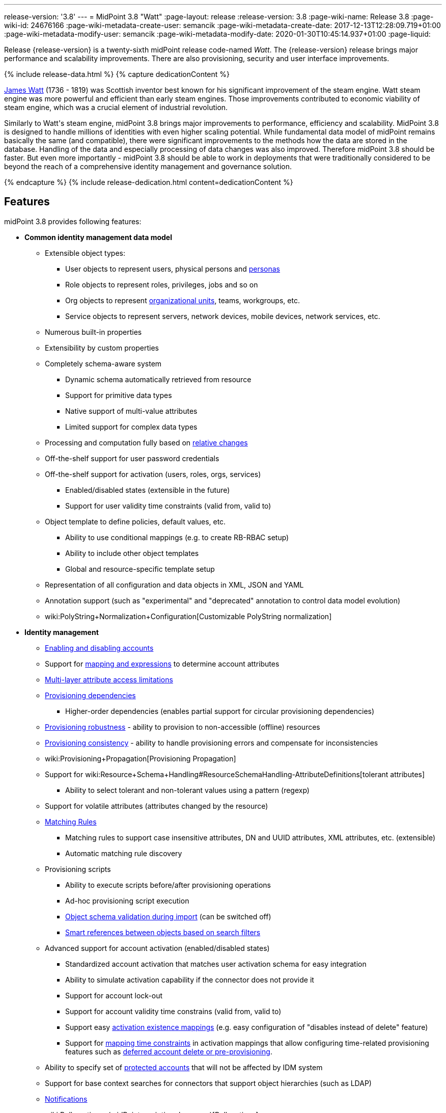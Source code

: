 ---
release-version: '3.8'
---
= MidPoint 3.8 "Watt"
:page-layout: release
:release-version: 3.8
:page-wiki-name: Release 3.8
:page-wiki-id: 24676166
:page-wiki-metadata-create-user: semancik
:page-wiki-metadata-create-date: 2017-12-13T12:28:09.719+01:00
:page-wiki-metadata-modify-user: semancik
:page-wiki-metadata-modify-date: 2020-01-30T10:45:14.937+01:00
:page-liquid:

Release {release-version} is a twenty-sixth midPoint release code-named _Watt_.
The {release-version} release brings major performance and scalability improvements.
There are also provisioning, security and user interface improvements.

++++
{% include release-data.html %}
++++

++++
{% capture dedicationContent %}
<p>
    <a href="https://en.wikipedia.org/wiki/James_Watt">James Watt</a> (1736 - 1819) was Scottish inventor best known for his significant improvement of the steam engine.
    Watt steam engine was more powerful and efficient than early steam engines.
    Those improvements contributed to economic viability of steam engine, which was a crucial element of industrial revolution.
</p>
<p>
    Similarly to Watt's steam engine, midPoint 3.8 brings major improvements to performance, efficiency and scalability.
    MidPoint 3.8 is designed to handle millions of identities with even higher scaling potential.
    While fundamental data model of midPoint remains basically the same (and compatible), there were significant improvements to the methods how the data are stored in the database.
    Handling of the data and especially processing of data changes was also improved.
    Therefore midPoint 3.8 should be faster.
    But even more importantly - midPoint 3.8 should be able to work in deployments that were traditionally considered to be beyond the reach of a comprehensive identity management and governance solution.
</p>
{% endcapture %}
{% include release-dedication.html content=dedicationContent %}
++++

== Features

midPoint 3.8 provides following features:

* *Common identity management data model*

** Extensible object types:

*** User objects to represent users, physical persons and xref:/midpoint/reference/misc/persona/[personas]

*** Role objects to represent roles, privileges, jobs and so on

*** Org objects to represent xref:/midpoint/reference/org/organizational-structure/[organizational units], teams, workgroups, etc.

*** Service objects to represent servers, network devices, mobile devices, network services, etc.

** Numerous built-in properties

** Extensibility by custom properties

** Completely schema-aware system

*** Dynamic schema automatically retrieved from resource

*** Support for primitive data types

*** Native support of multi-value attributes

*** Limited support for complex data types

** Processing and computation fully based on xref:/midpoint/reference/concepts/relativity/[relative changes]

** Off-the-shelf support for user password credentials

** Off-the-shelf support for activation (users, roles, orgs, services)

*** Enabled/disabled states (extensible in the future)

*** Support for user validity time constraints (valid from, valid to)

** Object template to define policies, default values, etc.

*** Ability to use conditional mappings (e.g. to create RB-RBAC setup)

*** Ability to include other object templates

*** Global and resource-specific template setup

** Representation of all configuration and data objects in XML, JSON and YAML

** Annotation support (such as "experimental" and "deprecated" annotation to control data model evolution)

** wiki:PolyString+Normalization+Configuration[Customizable PolyString normalization]


* *Identity management*

** xref:/midpoint/reference/synchronization/examples/[Enabling and disabling accounts]

** Support for xref:/midpoint/reference/expressions/introduction/[mapping and expressions] to determine account attributes

** xref:/midpoint/reference/resources/resource-configuration/schema-handling/[Multi-layer attribute access limitations]

** xref:/midpoint/reference/resources/provisioning-dependencies/[Provisioning dependencies]

*** Higher-order dependencies (enables partial support for circular provisioning dependencies)

** xref:/midpoint/reference/synchronization/consistency/[Provisioning robustness] - ability to provision to non-accessible (offline) resources

** xref:/midpoint/reference/synchronization/consistency/[Provisioning consistency] - ability to handle provisioning errors and compensate for inconsistencies

** wiki:Provisioning+Propagation[Provisioning Propagation]

** Support for wiki:Resource+Schema+Handling#ResourceSchemaHandling-AttributeDefinitions[tolerant attributes]

*** Ability to select tolerant and non-tolerant values using a pattern (regexp)

** Support for volatile attributes (attributes changed by the resource)

** xref:/midpoint/reference/concepts/matching-rules/[Matching Rules]

*** Matching rules to support case insensitive attributes, DN and UUID attributes, XML attributes, etc.
(extensible)

*** Automatic matching rule discovery

** Provisioning scripts

*** Ability to execute scripts before/after provisioning operations

*** Ad-hoc provisioning script execution

*** xref:/midpoint/reference/schema/object-references/[Object schema validation during import] (can be switched off)

*** xref:/midpoint/reference/schema/object-references/[Smart references between objects based on search filters]

** Advanced support for account activation (enabled/disabled states)

*** Standardized account activation that matches user activation schema for easy integration

*** Ability to simulate activation capability if the connector does not provide it

*** Support for account lock-out

*** Support for account validity time constrains (valid from, valid to)

*** Support easy xref:/midpoint/reference/resources/resource-configuration/schema-handling/activation/[activation existence mappings] (e.g. easy configuration of "disables instead of delete" feature)

*** Support for xref:/midpoint/reference/expressions/mappings/[mapping time constraints] in activation mappings that allow configuring time-related provisioning features such as xref:/midpoint/reference/resources/resource-configuration/schema-handling/activation/[deferred account delete or pre-provisioning].

** Ability to specify set of xref:/midpoint/reference/resources/resource-configuration/protected-accounts/[protected accounts] that will not be affected by IDM system

** Support for base context searches for connectors that support object hierarchies (such as LDAP)

** xref:/midpoint/reference/misc/notifications/[Notifications]

** wiki:Bulk+actions+(midPoint+scripting+language)[Bulk actions]

** Passive wiki:Attribute+Caching[Attribute Caching] (EXPERIMENTAL)

** Partial multi-tenancy support


* *Synchronization*

** xref:/midpoint/reference/synchronization/introduction/[Live synchronization]

** xref:/midpoint/reference/concepts/relativity/[Reconciliation]

*** Ability to execute scripts before/after reconciliation

** Correlation and confirmation expressions

*** Conditional correlation expressions

** Concept of _channel_ that can be used to adjust synchronization behaviour in some situations

** wiki:Generic+Synchronization[Generic Synchronization] allows synchronization of roles to groups to organizational units to ... anything

** Self-healing xref:/midpoint/reference/synchronization/consistency/[consistency mechanism]


* *Advanced RBAC*

** xref:/midpoint/reference/expressions/expressions/[Expressions in the roles]

** Hierarchical roles

** Conditional roles and assignments/inducements

** Parametric roles (including ability to assign the same role several times with different parameters)

** Temporal constraints (validity dates: valid from, valid to)

** wiki:Roles,+Metaroles+and+Generic+Synchronization[Metaroles]

** Role catalog

** Role request based on shopping cart paradigm

** Several xref:/midpoint/reference/synchronization/projection-policy/[assignment enforcement modes]

*** Ability to specify global or resource-specific enforcement mode

*** Ability to "legalize" assignment that violates the enforcement mode

** Rule-based RBAC (RB-RBAC) ability by using conditional mappings in xref:/midpoint/reference/expressions/object-template/[user template] and wiki:Role+Autoassignment[role autoassignment] and entitlement associations

** GUI support for entitlement listing, membership and editing

** Entitlement approval

** User-friendly entitlement association management


* *Identity governance*

** Powerful xref:/midpoint/reference/org/organizational-structure/[organizational structure management]

** xref:/midpoint/reference/cases/workflow-3/[Workflow support] (based on link:http://www.activiti.org/[Activiti] engine)

*** Declarative policy-based multi-level wiki:Approval[approval] process

*** Visualization of approval process

** wiki:Object+Lifecycle[Object lifecycle] property

** Object history (time machine)

** wiki:Policy+Rules[Policy Rules] as a unified mechanism to define identity management, governance and compliance policies

** xref:/midpoint/reference/roles-policies/segregation-of-duties/[Segregation of Duties] (SoD)

*** Many options to define xref:/midpoint/reference/roles-policies/segregation-of-duties/[role exclusions]

*** SoD approvals

*** SoD certification

** Assignment constraints for roles and organizational structure

** wiki:Access+Certification[Access certification]

** Ad-hoc recertificaiton

** Basic wiki:Role+Lifecycle[role lifecycle] management (role approvals)

** wiki:User-Friendly+Policy+Selection[User-friendly policy selection]

** wiki:Deputy[Deputy] (ad-hoc privilege delegation)

** Escalation in approval and certification processes

** xref:/midpoint/reference/misc/persona/[Personas]

** Rich assignment meta-data

** Data protection (experimental)


* *Expressions, mappings and other dynamic features*

** wiki:Sequences[Sequences] for reliable allocation of unique identifiers

** xref:/midpoint/reference/expressions/expressions/[Customization expressions]

*** xref:/midpoint/reference/expressions/expressions/script/groovy/[Groovy]

*** Python

*** xref:/midpoint/reference/expressions/expressions/script/javascript/[JavaScript (ECMAScript)]

*** Built-in libraries with a convenient set of functions

** xref:/midpoint/reference/expressions/expressions/[PolyString] support allows automatic conversion of strings in national alphabets

** Mechanism to iteratively determine unique usernames and other identifier

** wiki:Function+Libraries[Function libraries]


* *Web-based administration user interface*

** Ability to execute identity management operations on users and accounts

** User-centric views

** Account-centric views (browse and search accounts directly)

** Resource wizard

** Layout automatically adapts to screen size

** Easily customizable look & feel

** Built-in XML editor for identity and configuration objects

** Identity merge

** GUI support for wiki:Configurable+Transform+Sample[more complex data in object extension] (containers), improved GUI customization (experimental)

** Support for custom static web content


* *Self-service*

** User profile page

** Password management page

** Role selection and request dialog

** Self-registration

** Email-based password reset


* *Connectors*

** Integration of xref:/connectors/connectors/[ConnId identity connector framework]

*** Support for Evolveum Polygon connectors

*** Support for ConnId connectors

*** Support for OpenICF connectors (limited)

** Automatic generation and caching of xref:/midpoint/reference/resources/resource-schema/[resource schema] from the connector

** xref:/midpoint/architecture/archive/data-model/midpoint-common-schema/connectortype/[Local connector discovery]

** Support for connector hosts and remote xref:/midpoint/architecture/archive/data-model/midpoint-common-schema/connectortype/[connectors], xref:/connectors/connectors/[identity connector] and xref:/midpoint/architecture/archive/data-model/midpoint-common-schema/connectorhosttype/[connectors host type]

** Remote connector discovery

** wiki:Manual+Resource+and+ITSM+Integration[Manual Resource and ITSM Integration]

*** Simple management of cases - internal midPoint tickets (contributed, experimental)

** xref:/midpoint/architecture/archive/subsystems/provisioning/ucf/[Unified Connector Framework (UCF) layer to allow more provisioning frameworks in the future]


* *Flexible identity repository implementations and SQL repository implementation*

** xref:/midpoint/reference/repository/sql-repository-implementation/[Identity repository based on relational databases]

** wiki:Administration+Interface#AdministrationInterface-Keepingmetadataforallobjects%28Creation,modification,approvals%29[Keeping metadata for all objects] (creation, modification, approvals)

** xref:/midpoint/reference/deployment/removing-obsolete-information/[Automatic repository cleanup] to keep the data store size sustainable



* *Security*

** Fine-grained authorization model

*** wiki:Authorization+Configuration[Authorization expressions]

*** Limited wiki:Power+of+Attorney+Configuration[power of attorney] implementation

** Organizational structure and RBAC integration

** Delegated administration

** Password management

*** Password distribution

*** xref:/midpoint/reference/security/credentials/password-policy/[Password policies]

*** Password retention policy

*** Password metadata

*** Self-service password management

*** Password storage options (encryption, hashing)

*** Mail-based initialization of passwords for new accounts

** CSRF protection

** Auditing to xref:/midpoint/reference/security/audit/configuration/[file (logging)]

** Auditing to xref:/midpoint/reference/security/audit/configuration/[SQL table]

** Interactive audit log viewer


* *Extensibility*

** xref:/midpoint/reference/schema/custom-schema-extension/[Custom schema extensibility]

** xref:/midpoint/reference/concepts/clockwork/scripting-hooks/[Scripting Hooks]

** wiki:Lookup+Tables[Lookup Tables]

** Support for overlay projects and deep customization

** Support for programmatic custom GUI forms (Apache Wicket components)

** Basic support for declarative custom forms

** API accessible using a REST, web services (SOAP) and local JAVA calls


* *Reporting*

** Scheduled reports

** Lightweight reporting (CSV export) built into user interface

** Comprehensive reporting based on Jasper Reports

** wiki:Post+report+script+HOWTO[Post report script]


* *Internals*

** xref:/midpoint/reference/tasks/task-manager/[Task management]

*** wiki:Task+template+HOWTO[Task template]

*** wiki:Node-sticky+tasks+HOWTO[Node-sticky tasks]

*** wiki:Multi-node,+partitioned+and+stateful+tasks[Multi-node, partitioned and stateful tasks]


* *Operations*

** Lightweight deployment structure with two deployment options:

*** wiki:Stand-Alone+Deployment[Stand-alone deployment]

*** Deployment to web container (WAR)

** xref:/midpoint/reference/tasks/task-manager/[Multi-node task manager component with HA support]

** Comprehensive logging designed to aid troubleshooting

** Enterprise class scalability (hundreds of thousands of users)


* *Documentation*

** wiki:Documentation[Administration documentation publicly available in the wiki]

** xref:/midpoint/architecture/[Architectural documentation publicly available in the wiki]

** Schema documentation automatically generated from the definition (wiki:SchemaDoc[schemadoc])


== Changes With Respect to Version 3.7

* User interface improvements

** wiki:User-Friendly+Policy+Selection[User-friendly policy selection]

** User-friendly entitlement association management

** GUI support for wiki:Configurable+Transform+Sample[more complex data in object extension] (containers), improved GUI customization (experimental)

** Simple GUI pages for _cases_ (internal midPoint tickets) contributed by link:https://www.exclamationlabs.com/[Exclamation Labs]

** Support for custom static web content in midpoint home directory

** Support for `experimental` annotation

** Ability to override `experimental` and `deprecated` annotations

** Minor user experience improvements


* Data model improvements

** Full implementation of `subtype` property

** Properties `locality`, `costCenter`, `preferredLanguage`, `locale`, `timezone`, `emailAddress` and `telephoneNumber` moved up from `UserType` to `FocusType`.

** wiki:PolyString+Normalization+Configuration[Customizable PolyString normalization]


* Security improvements

** xref:/midpoint/reference/security/credentials/password-policy/[Password Policy: prohibited projection values]

** Negative item enumeration in authorizations (`exceptItem`)

** Expression code requires just execution-phase authorizations, it does not need request-phase authorizations any more

** Improved password metadata


* Provisioning

** wiki:Provisioning+Propagation[Provisioning Propagation]

** Ad-hoc provisioning script execution

** Improved error handling, especially criticality of ITSM errors

** Provisioning dependencies may use filter in dependency specification


* Performance and scalability improvements

** Optimized database schema for better performance and scalability

** Autoincrement field for audit record storage

** wiki:Multi-node,+partitioned+and+stateful+tasks[Multi-node, partitioned and stateful tasks]

** Audit delta and operation result compression

** xref:/midpoint/reference/repository/generic/configuration/[Repository layer cache]


* Miscellaneous improvements

** Improved handling of wiki:Function+Libraries[function library] updates

** Minor mapping improvements

** Basic data protection features (experimental)

** Improved SMS gateway support (HTTP POST method)

** Support for `configuration` variable in inbound mappings

** Start scripts for `ninja` tool (`ninja.sh, ninja.bat`)

** Improved documentation


* Connectors

** CSV connector supports script execution

** Active Directory connector supports CredSSP version 5 and 6 (see CVE-2018-0886)



Oracle database 11g is no longer supported.
It is replaced by Oracle 12c database support. +
Support for PostgreSQL 9.4 and earlier is deprecated.
PostgreSQL 8.4.x and earlier is no longer supported. +
MySQL 5.6 and earlier is no longer supported. +
Microsoft SQL 2008 and 2008 R2 are no longer supported.
Microsoft SQL Server 2012 support is deprecated.


++++
{% include release-quality.html %}
++++

=== Limitations

* MidPoint 3.8 comes with a bundled LDAP-based eDirectory connector.
This connector is stable, however it is not included in the normal midPoint support.
Support for this connector has to be purchased separately.

* There is an option to modify midPoint to support LDAP and CAS authentication by using Spring Security modules.
This method is used in several midPoint deployments.
However, such authentication modules are not officially supported as part of usual midPoint subscriptions.
Only community-level support is provided for those modules.
Commercial-grade support for this authentication method is available, but it has to be explicitly negotiated in a subscription contract.

* MidPoint user interface has flexible (fluid) design and it is able to adapt to various screen sizes, including screen sizes used by some mobile devices.
However, midPoint administration interface is also quite complex and it would be very difficult to correctly support all midPoint functionality on very small screens.
Therefore midPoint often works well on larger mobile devices (tablets) it is very likely to be problematic on small screens (mobile phones).
Even though midPoint may work well on mobile devices, the support for small screens is not included in standard midPoint subscription.
Partial support for small screens (e.g. only for self-service purposes) may be provided, but it has to be explicitly negotiated in a subscription contract.

* There are several add-ons and extensions for midPoint that are not explicitly distributed with midPoint.
This includes midPoint plug-in for Eclipse IDE, extension of Jasper studio, Java client library, various samples, scripts, connectors and other non-bundled items.
Support for these non-bundled items is limited.
Generally speaking those non-bundled items are supported only for platform subscribers and those that explicitly negotiated the support in their contract.
For other cases there is only community support available.
For those that are interested in official support for IDE add-ons there is a possibility to use wiki:Subscriptions+and+Sponsoring[subscription] to help us develop midPoint studio (bug:MID-4701[]).

MidPoint is known to work well in the following deployment environment.
The following list is list of *tested* platforms, i.e. platforms that midPoint team or reliable partners personally tested with this release.
The version numbers in parentheses are the actual version numbers used for the tests.

It is very likely that midPoint will also work in similar environments.
But only the versions specified below are supported as part of midPoint subscription and support programs - unless a different version is explicitly agreed in the contract.

Support for some platforms is marked as "deprecated".
Support for such deprecated versions can be removed in any midPoint release.
Please migrate from deprecated platforms as soon as possible.


=== Java

* OpenJDK 8 (1.8.0_91, 1.8.0_111, 1.8.0_151)

* Sun/Oracle Java SE Runtime Environment 8 (1.8.0_45, 1.8.0_65, 1.8.0_74, 1.8.0_131)


=== Web Containers

* Apache Tomcat 8 (8.0.14, 8.0.20, 8.0.28, 8.0.30, 8.0.33, 8.5.4)

* BEA/Oracle WebLogic 12c (12.2.1.3.0) -  special subscription required


[NOTE]
.Web container (application server) support
====
MidPoint 3.7 introduced wiki:Stand-Alone+Deployment[Stand-alone deployment] form that does not need an application server.
This is the primary deployment model for midPoint.
The deployment to web container is still supported.
However the only supported web container is Apache Tomcat.
Other web containers (application servers) may be supported if the support is explicitly negotiated in midPoint subscription.
Except for those cases midPoint development team will not provide any support for other web containers.

Currently there are no plans to remove support for deployed midPoint installation using a WAR file.
However, it is possible that this deployment form will get phased out eventually unless there are active subscribers preferring this deployment method.
MidPoint subscription is strongly recommended if you plan to use this method in the future.

See also "wiki:Is+Tomcat+deployment+still+supported?[Is Tomcat deployment still supported?]" in the wiki:Frequently+Asked+Questions[Frequently Asked Questions] section.
====


=== Databases

* H2 (embedded).
Supported only in embedded mode.
Not supported for production deployments.
Only the version specifically bundled with midPoint is supported. +
H2 is intended only for development, demo and similar use cases.
It is *not* supported for any production use.
Also, upgrade of deployments based on H2 database are not supported.

* PostgreSQL 9 (9.1, 9.2, 9.3, 9.4, 9.4.5, 9.5, 9.5.1).
Support for PostgreSQL 9.4 and earlier is deprecated.

* MariaDB (10.0.28)

* MySQL 5.7 (5.7)

* Oracle 12c

* Microsoft SQL Server 2012, 2014.
Microsoft SQL Server 2012 support is deprecated.


=== Supported Browsers

* Firefox (any recent version)

* Safari (any recent version)

* Chrome (any recent version)

* Opera (any recent version)

* Microsoft Internet Explorer (version 9 or later)

Recent version of browser as mentioned above means any stable stock version of the browser released in the last two years.
We formally support only stock, non-customized versions of the browsers without any extensions or other add-ons.
According to the experience most extensions should work fine with midPoint.
However, it is not possible to test midPoint with all of them and support all of them.
Therefore, if you chose to use extensions or customize the browser in any non-standard way you are doing that on your own risk.
We reserve the right not to support customized web browsers.

Microsoft Internet Explorer compatibility mode is *not* supported.


== Important Bundled Components

[%autowidth]
|===
| Component | Version | Description

| ConnId
| 1.4.3.11
| ConnId Connector Framework


| LDAP connector bundle
| 1.6
| LDAP, Active Directory and eDirectory connector


| CSV connector
| 2.2
| Connector for CSV files


| DatabaseTable connector
| 1.4.2.0
| Connector for simple database tables

|===


++++
{% include release-download.html %}
++++

[NOTE]
.Stand-alone deployment model
====
MidPoint deployment method has changed in midPoint release 3.7.
wiki:Stand-Alone+Deployment[Stand-alone deployment] is now the default deployment method.
MidPoint default configuration, scripts and almost everything else was adapted for this method.

* *New midPoint users* and *new deployments* should simply follow the wiki:Installing+midPoint+v3.7[installation manual].

* *Existing deployments* prior to version 3.7 may keep using exactly the same configuration as before.
wiki:Deploying+MidPoint+as+Web+Application[Deployment of midPoint as Web Application] is still supported as an alternative.
However, wiki:Stand-Alone+Deployment[stand-alone deployment] is now the primary option.
It is recommended to migrate the deployment based on application server to a stand-alone deployment in the future.
See our wiki:Migrating+from+Tomcat+to+Standalone+midPoint+Deployment[brief migration guide].
====

== Upgrade

MidPoint is software that is designed for easy upgradeability.
We do our best to maintain strong backward compatibility of midPoint data model, configuration and system behavior.
However, midPoint is also very flexible and comprehensive software system with a very rich data model.
It is not humanly possible to test all the potential upgrade paths and scenarios.
Also some changes in midPoint behavior are inevitable to maintain midPoint development pace.
Therefore we can assure reliable midPoint upgrades only for link:https://evolveum.com/services/[midPoint subscribers]. This section provides overall overview of the changes and upgrade procedures.
Although we try to our best it is not possible to foresee all possible uses of midPoint.
Therefore the information provided in this section are for information purposes only without any guarantees of completeness.
In case of any doubts about upgrade or behavior changes please use services associated with link:https://evolveum.com/services/[midPoint subscription] or purchase link:https://evolveum.com/services/professional-services/[professional services].


=== Upgrade from midPoint 3.0, 3.1, 3.1.1, 3.2, 3.3, 3.3.1, 3.4, 3.4.1, 3.5, 3.5.1, 3.6 and 3.6.1

Upgrade path from MidPoint 3.0 goes through midPoint 3.1, 3.1.1, 3.2, 3.3, 3.4.1, 3.5.1 and 3.6.1. Upgrade to midPoint 3.1 first.
Then upgrade from midPoint 3.1 to 3.1.1, from 3.1.1 to 3.2 then to 3.3, then to 3.4.1, 3.5.1, 3.6.1, 3.7.1 and finally to 3.8.


=== Upgrade from midPoint 3.7 and 3.7.1

MidPoint 3.8 data model is essentially backwards compatible with previous midPoint versions.
However, there were changes that may affect some deployments:

* Object subtype was fully implemented.
Subtype is now the recommended way how to sort object such as users into smaller categories and types.
Subtype is a direct replacement for `employeeType`, `roleType` and `serviceType`. Introduction of subtype as step towards schema unification.
Existing deprecated properties (`employeeType`, `roleType` and `serviceType`) still work in the same way as they have worked in previous midPoint versions (with one exception, see below).
However, `subtype` property should be used as a replacement whenever possible.
The only difference in functionality is that xref:/midpoint/reference/misc/persona/[personas] construction will now set `subtype` property in new personas instead of `employeeType` property as it was in previous midPoint versions.

* Properties `locality`, `costCenter`, `preferredLanguage`, `locale`, `timezone`, `emailAddress` and `telephoneNumber` moved up from `UserType` to `FocusType`. This should be a transparent change for existing objects.
Moving those properties up in a type hierarchy allows to use those properties in other focal types (roles, orgs, services).

Even though the basic database model is compatible with the previous versions, the underlying database schema was significantly modified due to performance and scalability improvements.
Therefore the *usual database-only upgrade procedure is not applicable for upgrades* to midPoint 3.8. Export and import of the data is necessary in this case.
Therefore following procedure has be followed for this upgrade:

* Upgrade instructions from 3.7.1:wiki:Upgrade+3.7.1+to+3.8[ Upgrade 3.7.1 to 3.8]

MidPoint 3.8 is a release that fixes some issues of previous versions and there were also improvements to existing functionality.
Therefore there are some changes that may not be strictly backward compatible with previous versions:

* Version numbers of some bundled connectors have changed.
Therefore connector references from the resource definitions that are using the bundled connectors need to be updated.


=== Changes in initial objects since 3.7 and 3.7.1

MidPoint has a built-in set of "initial objects" that it will automatically create in the database if they are not present.
This includes vital objects for the system to be configured (e.g. role `superuser` and user `administrator`). These objects may change in some midPoint releases.
But to be conservative and to avoid configuration overwrite midPoint does not overwrite existing objects when they are already in the database.
This may result in upgrade problems if the existing object contains configuration that is no longer supported in a new version.
Therefore the following list contains a summary of changes to the initial objects in this midPoint release.
The complete new set of initial objects is in the `config/initial-objects` directory in both the source and binary distributions.
Although any problems caused by the change in initial objects is unlikely to occur, the implementors are advised to review the following list and assess the impact on case-by-case basis:

* 000-system-configuration.xml: renamed file to "000" to allow polystring normalizer configuration on initial import, updated logging setting (hibernate)
* 030-role-superuser.xml: changed roleType to subtype
* 040-role-enduser.xml: changed roleType to subtype, authorizations for function library
* 041-role-approver.xml: changed roleType to subtype, authorizations for function library
* 042-role-reviewer.xml: changed roleType to subtype, authorizations for function library
* 043-role-delegator.xml: changed roleType to subtype, authorizations for function library
* 200-lookup-languages.xml: new supported languages: Italian, French
* 210-lookup-locales.xml: new supported locales: Italian, French


=== Bundled connector changes since 3.7 and 3.7.1

* The *LDAP connector* and *AD Connector* were upgraded to the latest available version.
The reason is a vulnerability in CredSSP protocol version 4 and earlier (CVE-2018-0886). Microsoft implemented CredSSP versions 5 and 6 to mitigate the issue.
However those versions are incompatible with previous versions, therefore new implementation has to be done in the connector.

* *CSV connector* now supports script execution (executing operating system commands).


=== Behavior changes since 3.7 and 3.7.1

* Parsing of search filters was made a bit more strict: certain classes of errors related to type and exists filter clauses are now checked during filter parsing instead of previous approach that checked them when the filter was to be applied.
This means that roles or other objects containing such malformed filters are only partially usable: they can be read from the repository (to be used during midPoint execution, displayed via standard GUI or on Repository objects page); however, such objects cannot be modified in any way.
The only way how to modify them is to fix malformed filters first using Repository objects page.

* Result of a task object is not returned by default.
It has to be explicitly requested.


=== Public interface changes since 3.7 and 3.7.1

* REST interface was extended with experimental password reset method.

* xref:/midpoint/reference/security/audit/[Audit table] was extended and modified

** `id` column in `m_audit_event` table is now generated by default (auto increment)

** Columns `delta` and `fullResult` in `m_audit_delta` table are compressed using GZIP




=== Important internal changes since 3.7 and 3.7.1

These changes should not influence people that use midPoint "as is".
These changes should also not influence the XML/JSON/YAML-based customizations or scripting expressions that rely just on the provided library classes.
These changes will influence midPoint forks and deployments that are heavily customized using the Java components.

* Definition of Unified Connector Framework (UCF) interface was changed to improve error handling.
As this is experimental interface, please see source code history for description of changes.

* Definition of Java manual connector interface (abstract classes) was changed.
As this is experimental interface, please see source code history for description of changes.


++++
{% include release-issues.html %}
++++

There is a support to set up storage of credentials in either encrypted or hashed form.
There is also unsupported and undocumented option to turn off credential storage.
This option partially works, but there may be side effects and interactions.
This option is not fully supported yet.
Do not use it or use it only at your own risk.
It is not included in any midPoint support agreement.

Native attribute with the name of 'id' cannot be currently used in midPoint (bug:MID-3872[]). If the attribute name in the resource cannot be changed then the workaround is to force the use of legacy schema.
In that case midPoint will use the legacy ConnId attribute names (icfs:name and icfs:uid).

JavaDoc is temporarily not available due to the link:https://bugs.openjdk.java.net/browse/JDK-8061305[issue in Java platform]. This issue is fixed in Java 9 platform, but backport of this fix to Java 8 is (quite surprisingly) not planned.